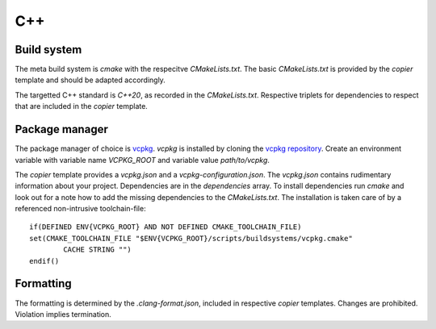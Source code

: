 
=====
 C++
=====

--------------
 Build system
--------------

The meta build system is *cmake* with the respecitve `CMakeLists.txt`.
The basic `CMakeLists.txt` is provided by the *copier* template and should be adapted accordingly.

The targetted C++ standard is *C++20*, as recorded in the `CMakeLists.txt`.
Respective triplets for dependencies to respect that are included in the *copier* template.

-----------------
 Package manager
-----------------

The package manager of choice is `vcpkg <https://vcpkg.io>`_.
*vcpkg* is installed by cloning the `vcpkg repository <https://github.com/microsoft/vcpkg>`_.
Create an environment variable with variable name `VCPKG_ROOT` and variable value `path/to/vcpkg`.

The *copier* template provides a `vcpkg.json` and a `vcpkg-configuration.json`.
The `vcpkg.json` contains rudimentary information about your project.
Dependencies are in the `dependencies` array.
To install dependencies run *cmake* and look out for a note how to add the missing dependencies to the `CMakeLists.txt`.
The installation is taken care of by a referenced non-intrusive toolchain-file:

::

    if(DEFINED ENV{VCPKG_ROOT} AND NOT DEFINED CMAKE_TOOLCHAIN_FILE)
    set(CMAKE_TOOLCHAIN_FILE "$ENV{VCPKG_ROOT}/scripts/buildsystems/vcpkg.cmake"
            CACHE STRING "")
    endif()

------------
 Formatting
------------

The formatting is determined by the `.clang-format.json`, included in respective *copier* templates.
Changes are prohibited. Violation implies termination.
